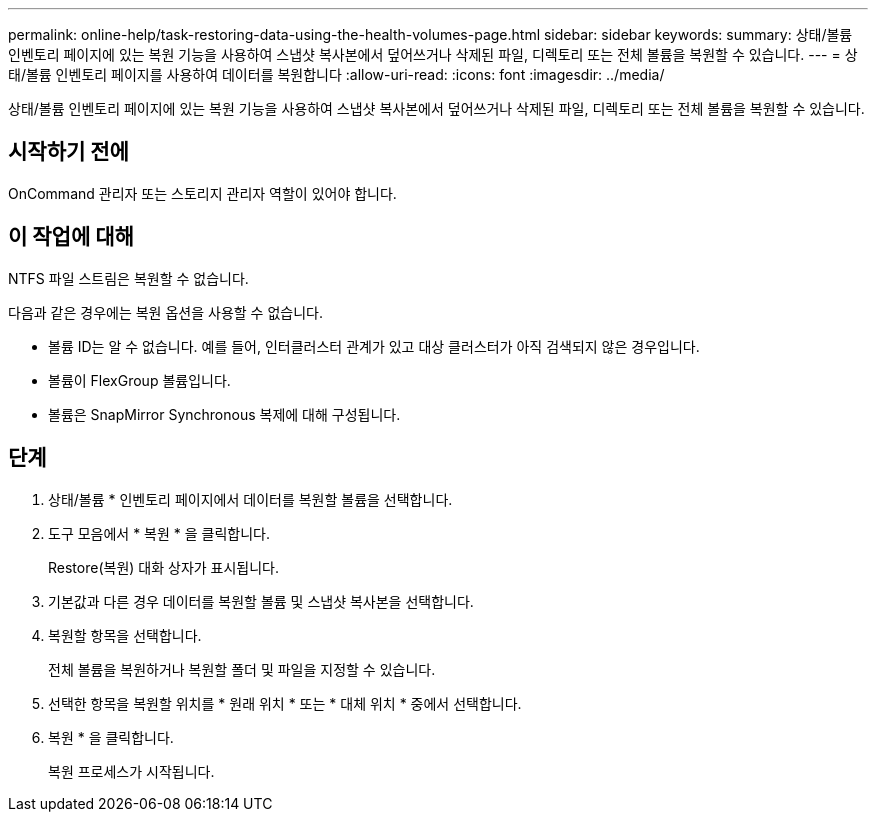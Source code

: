 ---
permalink: online-help/task-restoring-data-using-the-health-volumes-page.html 
sidebar: sidebar 
keywords:  
summary: 상태/볼륨 인벤토리 페이지에 있는 복원 기능을 사용하여 스냅샷 복사본에서 덮어쓰거나 삭제된 파일, 디렉토리 또는 전체 볼륨을 복원할 수 있습니다. 
---
= 상태/볼륨 인벤토리 페이지를 사용하여 데이터를 복원합니다
:allow-uri-read: 
:icons: font
:imagesdir: ../media/


[role="lead"]
상태/볼륨 인벤토리 페이지에 있는 복원 기능을 사용하여 스냅샷 복사본에서 덮어쓰거나 삭제된 파일, 디렉토리 또는 전체 볼륨을 복원할 수 있습니다.



== 시작하기 전에

OnCommand 관리자 또는 스토리지 관리자 역할이 있어야 합니다.



== 이 작업에 대해

NTFS 파일 스트림은 복원할 수 없습니다.

다음과 같은 경우에는 복원 옵션을 사용할 수 없습니다.

* 볼륨 ID는 알 수 없습니다. 예를 들어, 인터클러스터 관계가 있고 대상 클러스터가 아직 검색되지 않은 경우입니다.
* 볼륨이 FlexGroup 볼륨입니다.
* 볼륨은 SnapMirror Synchronous 복제에 대해 구성됩니다.




== 단계

. 상태/볼륨 * 인벤토리 페이지에서 데이터를 복원할 볼륨을 선택합니다.
. 도구 모음에서 * 복원 * 을 클릭합니다.
+
Restore(복원) 대화 상자가 표시됩니다.

. 기본값과 다른 경우 데이터를 복원할 볼륨 및 스냅샷 복사본을 선택합니다.
. 복원할 항목을 선택합니다.
+
전체 볼륨을 복원하거나 복원할 폴더 및 파일을 지정할 수 있습니다.

. 선택한 항목을 복원할 위치를 * 원래 위치 * 또는 * 대체 위치 * 중에서 선택합니다.
. 복원 * 을 클릭합니다.
+
복원 프로세스가 시작됩니다.


